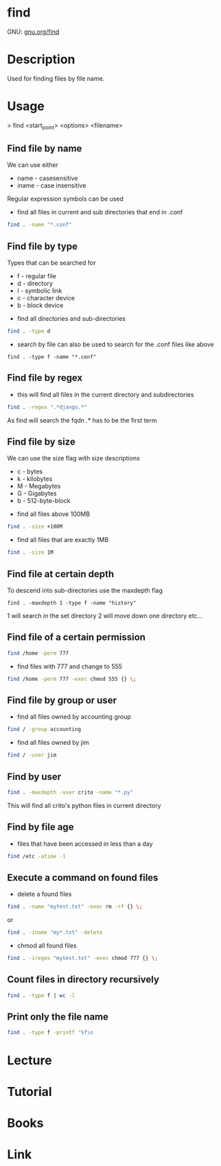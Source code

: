 #+TAGS: find_file search


* find
GNU: [[https://www.gnu.org/software/findutils/manual/html_mono/find.html#index-g_t_002dmaxdepth-44][gnu.org/find]]
* Description
Used for finding files by file name. 
* Usage

> find <start_point> <options> <filename>

** Find file by name
We can use either
  - name - casesensitive
  - iname - case insensitive
Regular expression symbols can be used    
- find all files in current and sub directories that end in .conf
#+BEGIN_SRC sh
find . -name "*.conf"
#+END_SRC
** Find file by type
Types that can be searched for
  - f - regular file
  - d - directory
  - l - symbolic link
  - c - character device
  - b - block device

- find all directories and sub-directories
#+BEGIN_SRC sh
find . -type d 
#+END_SRC

- search by file can also be used to search for the .conf files like above
#+BEGIN_SRC 
find . -type f -name "*.conf"
#+END_SRC

** Find file by regex
- this will find all files in the current directory and subdirectories 
#+BEGIN_SRC sh
find . -regex ".*django.*"
#+END_SRC
As find will search the fqdn .* has to be the first term

** Find file by size
We can use the size flag with size descriptions
  - c - bytes
  - k - kilobytes
  - M - Megabytes
  - G - Gigabytes
  - b - 512-byte-block
    
- find all files above 100MB
#+BEGIN_SRC sh
find . -size +100M
#+END_SRC

- find all files that are exactly 1MB
#+BEGIN_SRC sh
find . -size 1M
#+END_SRC

** Find file at certain depth
To descend into sub-directories use the maxdepth flag
#+BEGIN_SRC 
find . -maxdepth 1 -type f -name "history"
#+END_SRC
1 will search in the set directory
2 will move down one directory etc...
** Find file of a certain permission
#+BEGIN_SRC sh
find /home -perm 777
#+END_SRC

- find files with 777 and change to 555
#+BEGIN_SRC sh
find /home -perm 777 -exec chmod 555 {} \;
#+END_SRC

** Find file by group or user
- find all files owned by accounting group
#+BEGIN_SRC sh
find / -group accounting
#+END_SRC

- find all files owned by jim
#+BEGIN_SRC sh
find / -user jim
#+END_SRC

** Find by user
#+BEGIN_SRC sh
find . -maxdepth -user crito -name "*.py"
#+END_SRC
This will find all crito's python files in current directory

** Find by file age
   
- files that have been accessed in less than a day
#+BEGIN_SRC sh
find /etc -atime -1
#+END_SRC

** Execute a command on found files
- delete a found files
#+BEGIN_SRC sh
find . -name "mytest.txt" -exec rm -rf {} \;
#+END_SRC
or
#+BEGIN_SRC sh
find . -iname "my*.txt" -delete
#+END_SRC

- chmod all found files
#+BEGIN_SRC sh
find . -iregex "mytest.txt" -exec chmod 777 {} \;
#+END_SRC

** Count files in directory recursively
#+BEGIN_SRC sh
find . -type f | wc -l
#+END_SRC
** Print only the file name 
#+BEGIN_SRC sh
find . -type f -printf '%f\n
#+END_SRC
* Lecture
* Tutorial
* Books
* Link
